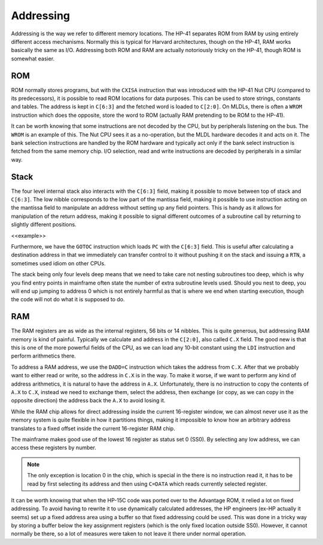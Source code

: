 **********
Addressing
**********

Addressing is the way we refer to different memory locations. The
HP-41 separates ROM from RAM  by using entirely different access
mechanisms. Normally this is typical for Harvard architectures, though
on the HP-41, RAM works basically the same as I/O. Addressing both
ROM and RAM are actually notoriously tricky on the HP-41, though ROM
is somewhat easier.

ROM
===

ROM normally stores programs, but with the ``CXISA`` instruction that
was introduced with the HP-41 Nut CPU (compared to its predecessors),
it is possible to read ROM locations for data purposes. This can be
used to store strings, constants and tables. The address is kept in
``C[6:3]`` and the fetched word is loaded to ``C[2:0]``. On MLDLs,
there is often a ``WROM`` instruction which does the opposite, store
the word to ROM (actually RAM pretending to be ROM to the HP-41).

It can be worth knowing that some instructions are not decoded by the
CPU, but by peripherals listening on the bus. The ``WROM`` is an
example of this. The Nut CPU sees it as a no-operation, but the MLDL
hardware decodes it and acts on it. The bank selection instructions
are handled by the ROM hardware and typically act only if the bank
select instruction is fetched from the same memory chip.
I/O selection, read and write instructions are decoded by peripherals
in a similar way.


Stack
=====

The four level internal stack also interacts with the ``C[6:3]``
field, making it possible to move between top of stack and
``C[6:3]``. The low nibble corresponds to the low part of the mantissa
field, making it possible to use instruction acting on the mantissa
field to manipulate an address without setting up any field pointers.
This is handy as it allows for manipulation of the return
address, making it possible to signal different outcomes of a
subroutine call by returning to slightly different
positions.

<<example>>

Furthermore, we have the ``GOTOC`` instruction which loads
``PC`` with the ``C[6:3]`` field. This is useful after calculating a
destination address in that we immediately can transfer control to it
without pushing it on the stack and issuing a ``RTN``, a sometimes
used idiom on other CPUs.

The stack being only four levels deep means that we need to take care
not nesting subroutines too deep, which is why you find entry points
in mainframe often state the number of extra subroutine levels
used. Should you nest to deep, you will end up jumping to address 0
which is not entirely harmful as that is where we end when starting
execution, though the code will not do what it is supposed to do.


RAM
===

The RAM registers are as wide as the internal registers, 56 bits or 14
nibbles. This is quite generous, but addressing RAM memory is kind of
painful. Typically we calculate and address in the ``C[2:0]``, also
called ``C.X`` field. The good new is that this is one of the more
powerful fields of the CPU, as we can load any 10-bit constant using
the ``LDI`` instruction and perform arithmetics there.

To address a RAM address, we use the ``DADD=C`` instruction which
takes the address from ``C.X``. After that we probably want to either
read or write, so the address in ``C.X`` is in the way. To make it
worse, if we want to perform any kind of address arithmetics, it is
natural to have the address in ``A.X``. Unfortunately, there is no
instruction to copy the contents of ``A.X`` to ``C.X``, instead we
need to exchange them, select the address, then exchange (or copy, as
we can copy in the opposite direction) the address back the ``A.X`` to
avoid losing it.

While the RAM chip allows for direct addressing inside the current
16-register window, we can almost never use it as the memory system is
quite flexible in how it partitions things, making it impossible to
know how an arbitrary address translates to a fixed offset inside the
current 16-register RAM chip.

The mainframe makes good use of the lowest 16 register as status set 0
(SS0). By selecting any low address, we can access these registers by
number.

.. note::
   The only exception is location 0 in the chip, which is special
   in the there is no instruction read it, it has to be read by first
   selecting its address and then using ``C=DATA`` which reads currently
   selected register.

It can be worth knowing that when the HP-15C code was ported over to
the Advantage ROM, it relied a lot on fixed addressing. To avoid having
to rewrite it to use dynamically calculated addresses, the HP engineers
(ex-HP actually it seems) set up a fixed address area using a
buffer so that fixed addressing could be used.
This was done in a tricky way by storing a buffer below the key
assignment registers (which is the only fixed location outside
SS0). However, it cannot normally be there, so a lot of measures were
taken to not leave it there under normal operation.

